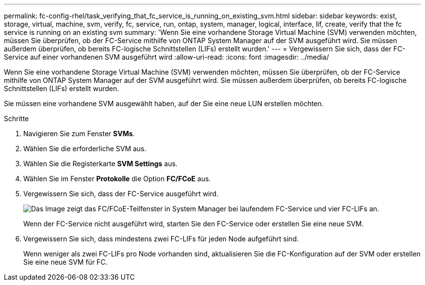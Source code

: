 ---
permalink: fc-config-rhel/task_verifying_that_fc_service_is_running_on_existing_svm.html 
sidebar: sidebar 
keywords: exist, storage, virtual, machine, svm, verify, fc, service, run, ontap, system, manager, logical, interface, lif, create, verify that the fc service is running on an existing svm 
summary: 'Wenn Sie eine vorhandene Storage Virtual Machine (SVM) verwenden möchten, müssen Sie überprüfen, ob der FC-Service mithilfe von ONTAP System Manager auf der SVM ausgeführt wird. Sie müssen außerdem überprüfen, ob bereits FC-logische Schnittstellen (LIFs) erstellt wurden.' 
---
= Vergewissern Sie sich, dass der FC-Service auf einer vorhandenen SVM ausgeführt wird
:allow-uri-read: 
:icons: font
:imagesdir: ../media/


[role="lead"]
Wenn Sie eine vorhandene Storage Virtual Machine (SVM) verwenden möchten, müssen Sie überprüfen, ob der FC-Service mithilfe von ONTAP System Manager auf der SVM ausgeführt wird. Sie müssen außerdem überprüfen, ob bereits FC-logische Schnittstellen (LIFs) erstellt wurden.

Sie müssen eine vorhandene SVM ausgewählt haben, auf der Sie eine neue LUN erstellen möchten.

.Schritte
. Navigieren Sie zum Fenster *SVMs*.
. Wählen Sie die erforderliche SVM aus.
. Wählen Sie die Registerkarte *SVM Settings* aus.
. Wählen Sie im Fenster *Protokolle* die Option *FC/FCoE* aus.
. Vergewissern Sie sich, dass der FC-Service ausgeführt wird.
+
image::../media/vserver_service_fc_fcoe_running_fc_rhel.gif[Das Image zeigt das FC/FCoE-Teilfenster in System Manager bei laufendem FC-Service und vier FC-LIFs an.]

+
Wenn der FC-Service nicht ausgeführt wird, starten Sie den FC-Service oder erstellen Sie eine neue SVM.

. Vergewissern Sie sich, dass mindestens zwei FC-LIFs für jeden Node aufgeführt sind.
+
Wenn weniger als zwei FC-LIFs pro Node vorhanden sind, aktualisieren Sie die FC-Konfiguration auf der SVM oder erstellen Sie eine neue SVM für FC.


